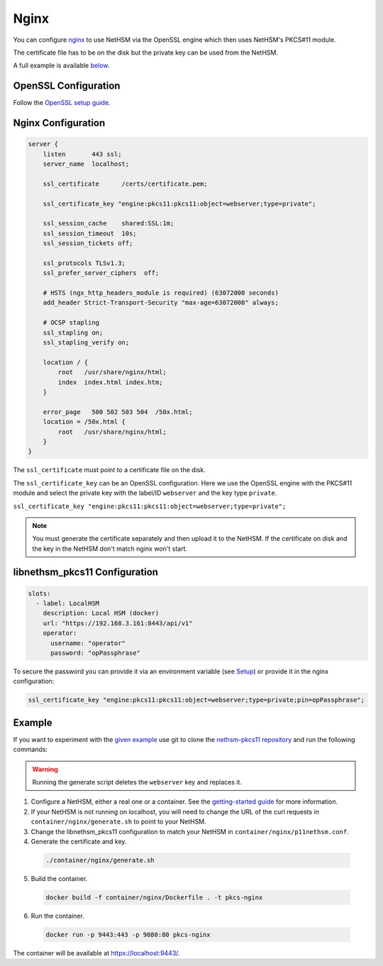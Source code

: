 Nginx
=====

You can configure `nginx <https://nginx.org/>`__ to use NetHSM via the OpenSSL engine which then uses NetHSM's PKCS#11 module.

The certificate file has to be on the disk but the private key can be used from the NetHSM.

A full example is available `below <#example>`__.

OpenSSL Configuration
---------------------

Follow the `OpenSSL setup guide <openssl.html>`__.

Nginx Configuration
-------------------

.. code-block:: 

  server {
      listen       443 ssl;
      server_name  localhost;

      ssl_certificate      /certs/certificate.pem;

      ssl_certificate_key "engine:pkcs11:pkcs11:object=webserver;type=private";

      ssl_session_cache    shared:SSL:1m;
      ssl_session_timeout  10s;
      ssl_session_tickets off;

      ssl_protocols TLSv1.3;
      ssl_prefer_server_ciphers  off;

      # HSTS (ngx_http_headers_module is required) (63072000 seconds)
      add_header Strict-Transport-Security "max-age=63072000" always;

      # OCSP stapling
      ssl_stapling on;
      ssl_stapling_verify on;

      location / {
          root   /usr/share/nginx/html;
          index  index.html index.htm;
      }
     
      error_page   500 502 503 504  /50x.html;
      location = /50x.html {
          root   /usr/share/nginx/html;
      }
  }

The ``ssl_certificate`` must point to a certificate file on the disk.

The ``ssl_certificate_key`` can be an OpenSSL configuration. Here we use the OpenSSL engine with the PKCS#11 module and select the private key with the label/ID ``webserver`` and the key type ``private``.

``ssl_certificate_key "engine:pkcs11:pkcs11:object=webserver;type=private";``

.. note:: 
  You must generate the certificate separately and then upload it to the NetHSM. If the certificate on disk and the key in the NetHSM don't match nginx won't start.

libnethsm_pkcs11 Configuration
------------------------------

.. code-block:: yaml

  slots:
    - label: LocalHSM
      description: Local HSM (docker)
      url: "https://192.168.3.161:8443/api/v1"
      operator:
        username: "operator"
        password: "opPassphrase"

To secure the password you can provide it via an environment variable (see `Setup <setup>`__) or provide it in the nginx configuration:

.. code-block::

    ssl_certificate_key "engine:pkcs11:pkcs11:object=webserver;type=private;pin=opPassphrase";


Example
-------

If you want to experiment with the `given example <https://github.com/Nitrokey/nethsm-pkcs11/tree/main/container/nginx>`__ use git to clone the `nethsm-pkcs11 repository <https://github.com/Nitrokey/nethsm-pkcs11>`__ and run the following commands:

.. warning:: 

  Running the generate script deletes the ``webserver`` key and replaces it.

1. Configure a NetHSM, either a real one or a container. See the `getting-started guide <getting-started>`__ for more information.
2. If your NetHSM is not running on localhost, you will need to change the URL of the curl requests in ``container/nginx/generate.sh`` to point to your NetHSM.
3. Change the libnethsm_pkcs11 configuration to match your NetHSM in ``container/nginx/p11nethsm.conf``.
4. Generate the certificate and key.
  
  .. code-block:: bash
   
    ./container/nginx/generate.sh

5. Build the container.
  
  .. code-block:: bash
    
    docker build -f container/nginx/Dockerfile . -t pkcs-nginx 

6. Run the container.
  
  .. code-block:: bash
    
    docker run -p 9443:443 -p 9080:80 pkcs-nginx
  
The container will be available at `https://localhost:9443/ <https://localhost:9443/>`__.
